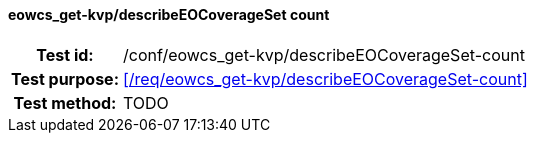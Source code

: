 ==== eowcs_get-kvp/describeEOCoverageSet count
[cols=">20h,<80d",width="100%"]
|===
|Test id: |/conf/eowcs_get-kvp/describeEOCoverageSet-count
|Test purpose: |<</req/eowcs_get-kvp/describeEOCoverageSet-count>>
|Test method:
a|
TODO
|===
